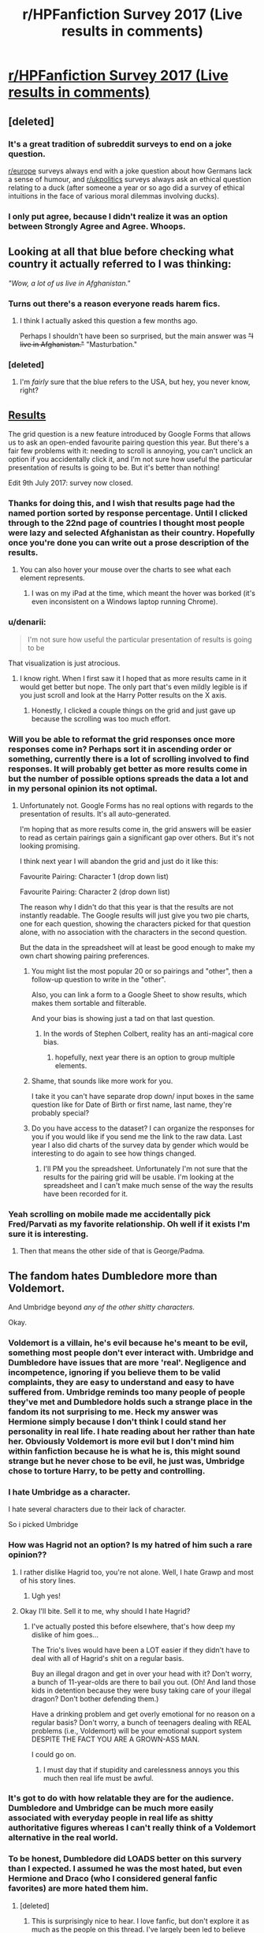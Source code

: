 #+TITLE: r/HPFanfiction Survey 2017 (Live results in comments)

* [[https://docs.google.com/forms/d/e/1FAIpQLSdNWTOcubzPLMYcc_CdhAH0uwBMSloTgTdjTQZxINdHovbnRQ/viewform?usp=sf_link][r/HPFanfiction Survey 2017 (Live results in comments)]]
:PROPERTIES:
:Author: Taure
:Score: 61
:DateUnix: 1499248014.0
:DateShort: 2017-Jul-05
:FlairText: Meta
:END:

** [deleted]
:PROPERTIES:
:Score: 35
:DateUnix: 1499256900.0
:DateShort: 2017-Jul-05
:END:

*** It's a great tradition of subreddit surveys to end on a joke question.

[[/r/europe][r/europe]] surveys always end with a joke question about how Germans lack a sense of humour, and [[/r/ukpolitics][r/ukpolitics]] surveys always ask an ethical question relating to a duck (after someone a year or so ago did a survey of ethical intuitions in the face of various moral dilemmas involving ducks).
:PROPERTIES:
:Author: Taure
:Score: 23
:DateUnix: 1499257103.0
:DateShort: 2017-Jul-05
:END:


*** I only put agree, because I didn't realize it was an option between Strongly Agree and Agree. Whoops.
:PROPERTIES:
:Author: yarglethatblargle
:Score: 8
:DateUnix: 1499293997.0
:DateShort: 2017-Jul-06
:END:


** Looking at all that blue before checking what country it actually referred to I was thinking:

/"Wow, a lot of us live in Afghanistan."/
:PROPERTIES:
:Author: Judge_Knox
:Score: 33
:DateUnix: 1499260344.0
:DateShort: 2017-Jul-05
:END:

*** Turns out there's a reason everyone reads harem fics.
:PROPERTIES:
:Author: Taure
:Score: 50
:DateUnix: 1499260545.0
:DateShort: 2017-Jul-05
:END:

**** I think I actually asked this question a few months ago.

Perhaps I shouldn't have been so surprised, but the main answer was +"I live in Afghanistan."+ "Masturbation."
:PROPERTIES:
:Author: FerusGrim
:Score: 4
:DateUnix: 1499280829.0
:DateShort: 2017-Jul-05
:END:


*** [deleted]
:PROPERTIES:
:Score: 1
:DateUnix: 1499422771.0
:DateShort: 2017-Jul-07
:END:

**** I'm /fairly/ sure that the blue refers to the USA, but hey, you never know, right?
:PROPERTIES:
:Author: Judge_Knox
:Score: 1
:DateUnix: 1499423455.0
:DateShort: 2017-Jul-07
:END:


** [[https://docs.google.com/forms/d/e/1FAIpQLSdNWTOcubzPLMYcc_CdhAH0uwBMSloTgTdjTQZxINdHovbnRQ/viewanalytics][Results]]

The grid question is a new feature introduced by Google Forms that allows us to ask an open-ended favourite pairing question this year. But there's a fair few problems with it: needing to scroll is annoying, you can't unclick an option if you accidentally click it, and I'm not sure how useful the particular presentation of results is going to be. But it's better than nothing!

Edit 9th July 2017: survey now closed.
:PROPERTIES:
:Author: Taure
:Score: 31
:DateUnix: 1499248453.0
:DateShort: 2017-Jul-05
:END:

*** Thanks for doing this, and I wish that results page had the named portion sorted by response percentage. Until I clicked through to the 22nd page of countries I thought most people were lazy and selected Afghanistan as their country. Hopefully once you're done you can write out a prose description of the results.
:PROPERTIES:
:Score: 11
:DateUnix: 1499256142.0
:DateShort: 2017-Jul-05
:END:

**** You can also hover your mouse over the charts to see what each element represents.
:PROPERTIES:
:Author: Taure
:Score: 2
:DateUnix: 1499256530.0
:DateShort: 2017-Jul-05
:END:

***** I was on my iPad at the time, which meant the hover was borked (it's even inconsistent on a Windows laptop running Chrome).
:PROPERTIES:
:Score: 1
:DateUnix: 1499441265.0
:DateShort: 2017-Jul-07
:END:


*** u/denarii:
#+begin_quote
  I'm not sure how useful the particular presentation of results is going to be
#+end_quote

That visualization is just atrocious.
:PROPERTIES:
:Author: denarii
:Score: 6
:DateUnix: 1499278799.0
:DateShort: 2017-Jul-05
:END:

**** I know right. When I first saw it I hoped that as more results came in it would get better but nope. The only part that's even mildly legible is if you just scroll and look at the Harry Potter results on the X axis.
:PROPERTIES:
:Author: Taure
:Score: 5
:DateUnix: 1499280000.0
:DateShort: 2017-Jul-05
:END:

***** Honestly, I clicked a couple things on the grid and just gave up because the scrolling was too much effort.
:PROPERTIES:
:Author: myrninerest
:Score: 1
:DateUnix: 1499355422.0
:DateShort: 2017-Jul-06
:END:


*** Will you be able to reformat the grid responses once more responses come in? Perhaps sort it in ascending order or something, currently there is a lot of scrolling involved to find responses. It will probably get better as more results come in but the number of possible options spreads the data a lot and in my personal opinion its not optimal.
:PROPERTIES:
:Author: herO_wraith
:Score: 2
:DateUnix: 1499250581.0
:DateShort: 2017-Jul-05
:END:

**** Unfortunately not. Google Forms has no real options with regards to the presentation of results. It's all auto-generated.

I'm hoping that as more results come in, the grid answers will be easier to read as certain pairings gain a significant gap over others. But it's not looking promising.

I think next year I will abandon the grid and just do it like this:

Favourite Pairing: Character 1 (drop down list)

Favourite Pairing: Character 2 (drop down list)

The reason why I didn't do that this year is that the results are not instantly readable. The Google results will just give you two pie charts, one for each question, showing the characters picked for that question alone, with no association with the characters in the second question.

But the data in the spreadsheet will at least be good enough to make my own chart showing pairing preferences.
:PROPERTIES:
:Author: Taure
:Score: 3
:DateUnix: 1499251106.0
:DateShort: 2017-Jul-05
:END:

***** You might list the most popular 20 or so pairings and "other", then a follow-up question to write in the "other".

Also, you can link a form to a Google Sheet to show results, which makes them sortable and filterable.

And your bias is showing just a tad on that last question.
:PROPERTIES:
:Author: t1mepiece
:Score: 3
:DateUnix: 1499254562.0
:DateShort: 2017-Jul-05
:END:

****** In the words of Stephen Colbert, reality has an anti-magical core bias.
:PROPERTIES:
:Author: Taure
:Score: 8
:DateUnix: 1499254973.0
:DateShort: 2017-Jul-05
:END:

******* hopefully, next year there is an option to group multiple elements.
:PROPERTIES:
:Author: Tobata
:Score: 1
:DateUnix: 1499357792.0
:DateShort: 2017-Jul-06
:END:


***** Shame, that sounds like more work for you.

I take it you can't have separate drop down/ input boxes in the same question like for Date of Birth or first name, last name, they're probably special?
:PROPERTIES:
:Author: herO_wraith
:Score: 1
:DateUnix: 1499251456.0
:DateShort: 2017-Jul-05
:END:


***** Do you have access to the dataset? I can organize the responses for you if you would like if you send me the link to the raw data. Last year I also did charts of the survey data by gender which would be interesting to do again to see how things changed.
:PROPERTIES:
:Author: dehue
:Score: 1
:DateUnix: 1499278407.0
:DateShort: 2017-Jul-05
:END:

****** I'll PM you the spreadsheet. Unfortunately I'm not sure that the results for the pairing grid will be usable. I'm looking at the spreadsheet and I can't make much sense of the way the results have been recorded for it.
:PROPERTIES:
:Author: Taure
:Score: 1
:DateUnix: 1499280199.0
:DateShort: 2017-Jul-05
:END:


*** Yeah scrolling on mobile made me accidentally pick Fred/Parvati as my favorite relationship. Oh well if it exists I'm sure it is interesting.
:PROPERTIES:
:Author: corisilvermoon
:Score: 2
:DateUnix: 1499289171.0
:DateShort: 2017-Jul-06
:END:

**** Then that means the other side of that is George/Padma.
:PROPERTIES:
:Author: Owl_Egg
:Score: 3
:DateUnix: 1499488429.0
:DateShort: 2017-Jul-08
:END:


** The fandom hates Dumbledore more than Voldemort.

And Umbridge beyond /any of the other shitty characters./

Okay.
:PROPERTIES:
:Author: Skeletickles
:Score: 19
:DateUnix: 1499263288.0
:DateShort: 2017-Jul-05
:END:

*** Voldemort is a villain, he's evil because he's meant to be evil, something most people don't ever interact with. Umbridge and Dumbledore have issues that are more 'real'. Negligence and incompetence, ignoring if you believe them to be valid complaints, they are easy to understand and easy to have suffered from. Umbridge reminds too many people of people they've met and Dumbledore holds such a strange place in the fandom its not surprising to me. Heck my answer was Hermione simply because I don't think I could stand her personality in real life. I hate reading about her rather than hate her. Obviously Voldemort is more evil but I don't mind him within fanfiction because he is what he is, this might sound strange but he never chose to be evil, he just was, Umbridge chose to torture Harry, to be petty and controlling.
:PROPERTIES:
:Author: herO_wraith
:Score: 30
:DateUnix: 1499266476.0
:DateShort: 2017-Jul-05
:END:


*** I hate Umbridge as a character.

I hate several characters due to their lack of character.

So i picked Umbridge
:PROPERTIES:
:Author: JoseElEntrenador
:Score: 6
:DateUnix: 1499281883.0
:DateShort: 2017-Jul-05
:END:


*** How was Hagrid not an option? Is my hatred of him such a rare opinion??
:PROPERTIES:
:Author: challengereality
:Score: 7
:DateUnix: 1499323658.0
:DateShort: 2017-Jul-06
:END:

**** I rather dislike Hagrid too, you're not alone. Well, I hate Grawp and most of his story lines.
:PROPERTIES:
:Author: myrninerest
:Score: 4
:DateUnix: 1499355508.0
:DateShort: 2017-Jul-06
:END:

***** Ugh yes!
:PROPERTIES:
:Author: challengereality
:Score: 3
:DateUnix: 1499371657.0
:DateShort: 2017-Jul-07
:END:


**** Okay I'll bite. Sell it to me, why should I hate Hagrid?
:PROPERTIES:
:Author: herO_wraith
:Score: 1
:DateUnix: 1499330550.0
:DateShort: 2017-Jul-06
:END:

***** I've actually posted this before elsewhere, that's how deep my dislike of him goes...

The Trio's lives would have been a LOT easier if they didn't have to deal with all of Hagrid's shit on a regular basis.

Buy an illegal dragon and get in over your head with it? Don't worry, a bunch of 11-year-olds are there to bail you out. (Oh! And land those kids in detention because they were busy taking care of your illegal dragon? Don't bother defending them.)

Have a drinking problem and get overly emotional for no reason on a regular basis? Don't worry, a bunch of teenagers dealing with REAL problems (i.e., Voldemort) will be your emotional support system DESPITE THE FACT YOU ARE A GROWN-ASS MAN.

I could go on.
:PROPERTIES:
:Author: challengereality
:Score: 5
:DateUnix: 1499371421.0
:DateShort: 2017-Jul-07
:END:

****** I must day that if stupidity and carelessness annoys you this much then real life must be awful.
:PROPERTIES:
:Author: herO_wraith
:Score: 5
:DateUnix: 1499371528.0
:DateShort: 2017-Jul-07
:END:


*** It's got to do with how relatable they are for the audience. Dumbledore and Umbridge can be much more easily associated with everyday people in real life as shitty authoritative figures whereas I can't really think of a Voldemort alternative in the real world.
:PROPERTIES:
:Author: EternalFaII
:Score: 6
:DateUnix: 1499276269.0
:DateShort: 2017-Jul-05
:END:


*** To be honest, Dumbledore did LOADS better on this survery than I expected. I assumed he was the most hated, but even Hermione and Draco (who I considered general fanfic favorites) are more hated them him.
:PROPERTIES:
:Author: bisonburgers
:Score: 3
:DateUnix: 1499284196.0
:DateShort: 2017-Jul-06
:END:

**** [deleted]
:PROPERTIES:
:Score: 1
:DateUnix: 1499287234.0
:DateShort: 2017-Jul-06
:END:

***** This is surprisingly nice to hear. I love fanfic, but don't explore it as much as the people on this thread. I've largely been led to believe that people tend to hate him because their opinions are skewed by bashing fanfiction - have I been wrong this whole time?
:PROPERTIES:
:Author: bisonburgers
:Score: 1
:DateUnix: 1499289030.0
:DateShort: 2017-Jul-06
:END:


*** Voldemort isn't really a very interesting character. I put him as my most hated simply because I prefer to read stories that don't feature him -- post-DH, or AU where he's defeated earlier. He's just too over-the-top, he's almost cartoonish. Not like a real character at all.
:PROPERTIES:
:Author: t1mepiece
:Score: 2
:DateUnix: 1499292400.0
:DateShort: 2017-Jul-06
:END:


*** Considering how prevalent Dumbledore bashing is, what did you expect? I mean the sheer hate authors seem to show for some of the Weasleys and Dumbledore is just absurd, yet people eat that shit up.
:PROPERTIES:
:Author: Frystix
:Score: 2
:DateUnix: 1499264667.0
:DateShort: 2017-Jul-05
:END:

**** [deleted]
:PROPERTIES:
:Score: 1
:DateUnix: 1499266296.0
:DateShort: 2017-Jul-05
:END:

***** It seems totally crazy, but we get bashing like [[https://www.fanfiction.net/s/5483280/1/Harry-Potter-and-the-Champion-s-Champion][this]] for Ron, yet the worst for Voldemort typically is making him an illogical mess of a character who basically screams "*REEEEEEEEEEE, M'IMMORTALITY*"

Speaking of which, I now want Hogwarts School for /r9k/ and wizardry.
:PROPERTIES:
:Author: Frystix
:Score: 11
:DateUnix: 1499267776.0
:DateShort: 2017-Jul-05
:END:


***** Voldemort is a cobra. Dumbledore is like a kitten that has secret death ray eyes. They can both kill you, you just don't expect it of the kitten.
:PROPERTIES:
:Author: jaimystery
:Score: 1
:DateUnix: 1499299656.0
:DateShort: 2017-Jul-06
:END:


** To those two people that chose Daphne/fem!Harry and Fleur/fem!Harry as their favorite pairing: Does that actually exist (well-written) or is it just wishful thinking? (If so please provide link for research purposes)
:PROPERTIES:
:Author: Phezh
:Score: 16
:DateUnix: 1499262427.0
:DateShort: 2017-Jul-05
:END:

*** What about the person who chose James Potter/fem!Harry as their favourite pairing. That's gotta be a joke.... right?
:PROPERTIES:
:Author: EternalFaII
:Score: 9
:DateUnix: 1499276083.0
:DateShort: 2017-Jul-05
:END:

**** /shrug

Incest isn't exactly an unpopular fetish.
:PROPERTIES:
:Author: FerusGrim
:Score: 5
:DateUnix: 1499280863.0
:DateShort: 2017-Jul-05
:END:

***** I'd say it's about a 4.
:PROPERTIES:
:Author: Taure
:Score: 3
:DateUnix: 1499296693.0
:DateShort: 2017-Jul-06
:END:

****** What is this mysterious rating system?
:PROPERTIES:
:Author: FerusGrim
:Score: 5
:DateUnix: 1499297693.0
:DateShort: 2017-Jul-06
:END:


** You know what would be cool? If it asked those of us who read fanfic in other fandoms, what fandoms we read. I feel like it would be interesting to know the most popular other fandoms here. It might help readers find interesting fanfic, and it might help authors get an idea of what crossovers might be especially popular.
:PROPERTIES:
:Author: fastfinge
:Score: 13
:DateUnix: 1499262788.0
:DateShort: 2017-Jul-05
:END:

*** I read Pride and Prejudice and generally Jane Austen fandom a lot. Obviously ff.net has rarely quality JAFF fictions. I follow ff.net only for HP fandom. JAFF is way more organized and so many quality there! In fact, my introduction with fanfiction happened with JAFF. And I bbelieve JAFF has one of the strongest communities among all fanfictions.
:PROPERTIES:
:Author: RandomNameTakenToo
:Score: 3
:DateUnix: 1499285423.0
:DateShort: 2017-Jul-06
:END:

**** That's one of the other reasons I wish the survey asked us about other fandoms. A lot of people assume that if it isn't on fanfiction.net, or AO3, it doesn't exist. Harry Potter seems to be the only fandom where most fics wind up on fanfiction.net. Almost every other fandom I can think of has a much better, much more quality, specialty site. But none of the Harry Potter specialty sites took off; I wonder why?
:PROPERTIES:
:Author: fastfinge
:Score: 2
:DateUnix: 1499290316.0
:DateShort: 2017-Jul-06
:END:

***** It's more that they died out. There was a lot of them back in the day, but most of them have since gone defunct, like The Quidditch Pitch, Portkey, Hawthorne and Vine, Hexfiles, Ashwinder, Restricted Section. Probably more I don't know of. A few are still going ([[http://www.siye.co.uk/][SIYE]], [[http://walkingtheplank.org/][Walking the Plank]], [[http://potionsandsnitches.org/][Potions and Snitches]]; [[http://www.fictionalley.org/authors/][Fictionalley]] is still up, although I don't know how active it is these days, and [[http://www.sugarquill.net/index.php][The Sugar Quill]] is still there but no longer accepts works). There also used to be a large presence on Livejournal before Shit Happened and people migrated.
:PROPERTIES:
:Author: SilverCookieDust
:Score: 5
:DateUnix: 1499291506.0
:DateShort: 2017-Jul-06
:END:

****** I've heard of a few of those. But it seems like even the authors who wrote there felt pressure to also upload to fanfiction.net. Other communities, like Buffy or Doctor Who, seem content to just stay within their own fansites. Sure, you get some fics on fanfiction.net from those communities, but none of the high quality or well known stuff. Harry Potter, on the other hand, seems to almost all be on fanfiction.net, even when it's also elsewhere.
:PROPERTIES:
:Author: fastfinge
:Score: 1
:DateUnix: 1499298580.0
:DateShort: 2017-Jul-06
:END:


**** Yea! Another pride and prejudice fan. Any recommendations???
:PROPERTIES:
:Author: MagicMistoffelees
:Score: 1
:DateUnix: 1499319426.0
:DateShort: 2017-Jul-06
:END:

***** Lots in both criteria - regency and modern. Here's few of my favorites(only free versions):

[[https://www.dwiggie.com/derby/jeanm1.htm][Tapestry of Lives]]

[[https://www.dwiggie.com/derby/amyrob.htm][Speak Not Against the Sun]]

[[https://www.dwiggie.com/derby/old_2009/linnea3.htm][A Mother's Favorite Wish]]

[[https://www.dwiggie.com/derby/old_2008/lauras1.htm][A Noteworthy Courtship]]

[[https://www.dwiggie.com/derby/old_2006/susanb1.htm][Disguise of Every Sort]]

[[http://ayden.mrsdarcy.com/index.html][The Great Game]]

[[http://sophie.mrsdarcy.com/][Clouds Will Intervene]]

[[https://m.fanfiction.net/s/10366391/1/To-Save-and-Protect][To Save and Protect]]

[[https://www.fanfiction.net/s/12224675/1/The-Time-Traveller-s-Portion][The Time-Traveller's Portion]]

[[http://meryton.com/aha/index.php?showtopic=8150][Imperative]] - registration needed to access the forum.

[[http://meryton.com/aha/index.php?showtopic=10278][Being Mrs Darcy]]

[[http://meryton.com/aha/index.php?showtopic=5199][The Course of True Love]]

[[http://meryton.com/aha/index.php?showtopic=2378][My B.F.F. (a/k/a 'A Beautiful Friendship')]]

[[http://meryton.com/aha/index.php?showtopic=15988][A Clever Woman]] - Unfinished, WIP

[[http://meryton.com/aha/index.php?showtopic=12332][A Willful Misunderstanding]]

[[http://meryton.com/aha/index.php?showtopic=15232][The Road Back]]

[[http://meryton.com/aha/index.php?showtopic=1100][An Engaging Friendship]]

[[https://sites.google.com/site/fishwilliamworks/letters-from-derbyshire][Letters from Derbyshire]]

[[http://web.archive.org/web/20160318185004/http://dwiggie.com/derby/bethw3.htm][A Conversation Behind the Tapestries]]

[[https://www.dwiggie.com/derby/bethw6.htm][Fitzwilliam Darcy Elopes]]

[[https://www.fanfiction.net/s/9317501/1/William][William]]
:PROPERTIES:
:Author: RandomNameTakenToo
:Score: 3
:DateUnix: 1499336093.0
:DateShort: 2017-Jul-06
:END:


*** I would have liked that too. Personally, I'm all over the place, a lot of Worm, Naruto, and a spattering of Videogames and Anime stuff when I can't find anything else to read. And when I'm entertaining Bible fanfiction, best pairing is Hitler/Jesus.
:PROPERTIES:
:Author: Frystix
:Score: 6
:DateUnix: 1499264523.0
:DateShort: 2017-Jul-05
:END:

**** Hah. We have almost nothing in common. I hated worm with a passion! Depressing and with slight overtones of racism, though I could have forgiven that if I was otherwise enjoying it. I mean, I liked the main character fine, but it just felt like it was turning into one of those "all bad things happen all the time forever" type stories. And I do not want! Then again, I read absolutely insane amounts of My Little Pony fanfiction; apparently I just want to escape to happy sunshine land. I read Godmode overpowered Harry/Hermione fics for similar reasons.

I don't really do anime at all, because I can't read subtitles, and all dubs are terrible.

I read a couple Portal fanfics that weren't awful; but it can be hard to find an author who can channel that type of humour. Oh, and all of the classic Dwarf Fortress let's plays. But that's all the video game stuff I ever bothered with.

As for what I do read: a lot of Sherlock, right now, because I just started the show. Not sure if it'll continue to be a regular thing or not, though. My regulars are Harry Potter, Dr Who, Buffy, MLP, and Discworld.

Oh, and my one true badfic pairing is Goku/Anne Frank! Because how could it not be? Also, I'm horrified by the fact that lots of people apparently write Anne Frank fanfiction. Though I've never had the courage to try and read any of it.

How do you feel about those "Harry Potter discovers his life is a computer game" type fics? There's a lot of potential there, but I don't think anyone has yet done it justice. Though Harry Potter and the Natural 20 gets close.
:PROPERTIES:
:Author: fastfinge
:Score: 2
:DateUnix: 1499265514.0
:DateShort: 2017-Jul-05
:END:

***** Yeah, Worm is too grimdark for a lot of people, even the fanfiction strays away from the original tones of Worm and is usually happier. The real thing that makes me like the fanfiction is it's mostly gen, too much romance turns out badly and turns me off to stories so I've grown to prefer very little romance.

I'm not surprised Portal fanfiction turns out bad, it has too few characters to go anywhere and the characters are very distinct so it's easier to tell when the characterization is off. For video game stuff I usually go with stuff like Mass Effect or TES, in both consequences of player actions are clear and there are generally obvious opportunities for divergence which makes for more interesting fanfiction. Portal doesn't really have a clear point to start fanfiction from which further hurts it.

Gamer!Whoever stuff, I've only ever gotten attached to two stories, sadly they have a terrible tendency to die before the plot starts. There's great potential for all kinds of things, mostly OP characters, but I always feel cockblocked as they always die before the MC gets OP enough to flaunt it. It'd be nice if I found a complete one, I've never seen one before.

Also, I've never heard of Goku/Anne Frank, but I can already see the potential if Goku was at DB levels, you could probably do some elaborate resistance plot where most of the antagonists from DB were Nazis, replace the Red Ribbon Army with the Nazis, have either Pilaf of Piccolo as Hitler. But I'm not sure how to fit Anne Frank in properly.
:PROPERTIES:
:Author: Frystix
:Score: 6
:DateUnix: 1499267473.0
:DateShort: 2017-Jul-05
:END:

****** u/fastfinge:
#+begin_quote
  Also, I've never heard of Goku/Anne Frank, but I can already see the potential
#+end_quote

I'm sorry to disappoint you, then. Because it's a rather famous awful fic. [[http://www.angelfire.com/geek/papirini/kousagi/badfic/notsailormoon/gofer/time1.txt][part 1]] and [[http://www.angelfire.com/geek/papirini/kousagi/badfic/notsailormoon/gofer/time2.txt][part 2]]. Enjoy? I guess? You really can't, though.

#+begin_quote
  I'm not sure how to fit Anne Frank in properly.
#+end_quote

IMHO, you can't fit Anne Frank into any fic, anywhere, ever. Then again, I kind of hate all fanfic involving real people, because it feels so creepy to me.

#+begin_quote
  Portal fanfiction turns out bad
#+end_quote

It works really well in crossovers, though. IE GLADOS somehow kidnaps your favourite characters from some other fandom in order to test them. Can make for some fun throw-away stories, anyway.

#+begin_quote
  they always die before the MC gets OP enough to flaunt it.
#+end_quote

I suspect it's because the authors get carried away inventing complicated character sheets, game rules, skill lists, etc. If I was going to write something like that, I'd probably just go with "rule of cool" and "rule of funny" and leave it at that. Otherwise the score sheets just get too long and confusing, and the author gives up.
:PROPERTIES:
:Author: fastfinge
:Score: 1
:DateUnix: 1499279192.0
:DateShort: 2017-Jul-05
:END:

******* I've only ever read one Portal fanfic. Can't remember how I came across it or what made me give it a try in the first place, but I really enjoyed it. linkffn(7434133)
:PROPERTIES:
:Author: SilverCookieDust
:Score: 2
:DateUnix: 1499279709.0
:DateShort: 2017-Jul-05
:END:

******** [[http://www.fanfiction.net/s/7434133/1/][*/Blue Sky/*]] by [[https://www.fanfiction.net/u/225575/wafflestories][/wafflestories/]]

#+begin_quote
  Meteors, signals, apologies, and that tricky little thing called humanity- four years after the events of Portal II, Wheatley's been handed a second chance, but it's not going to be plain sailing...
#+end_quote

^{/Site/: [[http://www.fanfiction.net/][fanfiction.net]] *|* /Category/: Portal *|* /Rated/: Fiction T *|* /Chapters/: 15 *|* /Words/: 169,766 *|* /Reviews/: 988 *|* /Favs/: 2,583 *|* /Follows/: 746 *|* /Updated/: 4/1/2012 *|* /Published/: 10/3/2011 *|* /Status/: Complete *|* /id/: 7434133 *|* /Language/: English *|* /Characters/: Wheatley, Chell *|* /Download/: [[http://www.ff2ebook.com/old/ffn-bot/index.php?id=7434133&source=ff&filetype=epub][EPUB]] or [[http://www.ff2ebook.com/old/ffn-bot/index.php?id=7434133&source=ff&filetype=mobi][MOBI]]}

--------------

*FanfictionBot*^{1.4.0} *|* [[[https://github.com/tusing/reddit-ffn-bot/wiki/Usage][Usage]]] | [[[https://github.com/tusing/reddit-ffn-bot/wiki/Changelog][Changelog]]] | [[[https://github.com/tusing/reddit-ffn-bot/issues/][Issues]]] | [[[https://github.com/tusing/reddit-ffn-bot/][GitHub]]] | [[[https://www.reddit.com/message/compose?to=tusing][Contact]]]

^{/New in this version: Slim recommendations using/ ffnbot!slim! /Thread recommendations using/ linksub(thread_id)!}
:PROPERTIES:
:Author: FanfictionBot
:Score: 1
:DateUnix: 1499279731.0
:DateShort: 2017-Jul-05
:END:


*** Personally I enjoy the occasional Loki pairing (Marvel MCU), usually with Darcy. A few Sherlock and HP crossover fics too.
:PROPERTIES:
:Author: Haelx
:Score: 2
:DateUnix: 1499362702.0
:DateShort: 2017-Jul-06
:END:

**** If you haven't yet read [[https://www.fanfiction.net/s/7578572/1/A-Study-in-Magic][A Study In Magic]], you should consider it. It was my first Sherlock fic, and as a Harry Potter crossover, made for a pretty good place to start.
:PROPERTIES:
:Author: fastfinge
:Score: 2
:DateUnix: 1499371529.0
:DateShort: 2017-Jul-07
:END:

***** I'll check it out ! What pairing is it/is there a pairing ?
:PROPERTIES:
:Author: Haelx
:Score: 2
:DateUnix: 1499373261.0
:DateShort: 2017-Jul-07
:END:

****** Sherlock+fem Watson. Sort of. But it made Watson female for Harry Potter related plot reasons, rather than for the pairing. The story mostly focuses on Harry's adventures, and contains absolutely no romance.
:PROPERTIES:
:Author: fastfinge
:Score: 2
:DateUnix: 1499373373.0
:DateShort: 2017-Jul-07
:END:

******* Thanks ! I don't usually read Harry-centirc stories (I'm more of a Hermione person) so I asked because I have no interest in reading a Harry romance story. But this seems good with your exlplainations ! Thanks !
:PROPERTIES:
:Author: Haelx
:Score: 2
:DateUnix: 1499373925.0
:DateShort: 2017-Jul-07
:END:

******** It does have hints of Hermione+Ron. But they're both children, and never even date or hold hands or anything. I suspect the as yet unfinished sequel will go there, but it's far in the future.
:PROPERTIES:
:Author: fastfinge
:Score: 1
:DateUnix: 1499374192.0
:DateShort: 2017-Jul-07
:END:

********* Ok thanks ! I'm okay with canon pairings as long as they aren't too descriptive (holding hands as secondary characters is okay, but I don't want to read about how Hermione can lose herself in Ron's beautiful eyes - or more intimate parts of his anatomy lol). Thanks !
:PROPERTIES:
:Author: Haelx
:Score: 2
:DateUnix: 1499374521.0
:DateShort: 2017-Jul-07
:END:


** The pairing table was a disaster.

A few things greatly surprised me.

1. People don't hate Death Eaters and incompetent politicians like Fudge, Bellatrix, and Voldemort very much.

2. While [[/r/HPfanfiction]] is rather liberal and 58% of responses said they were feminists, they sure don't act like the more vocal ones do. Nice to know politics will never matter here!

3. We seem to be fairly divided on the merits of canon characterisations of magic and the world. I was expecting that we'd lean a bit more towards not valuing them, instead of being equally divided.

4. I was rather surprised Fantastic Beasts isn't considered canon by much of this sub.

Not surprised we hate Dumbledore more than Voldemort. Voldemort was up front about his motives in canon, Dumbledore wasn't. Not to mention Dumbledore bashing has been around for over a decade by now. You can't really bash Voldemort considering he's the villain, he's already evil. Dumbledore, however, is more real to us. Hence why we bash him.

Lastly, I'm surprised so many people still read Harry/Ginny and Harry/Hermione. Haven't read either in a long time.
:PROPERTIES:
:Score: 19
:DateUnix: 1499267769.0
:DateShort: 2017-Jul-05
:END:

*** I'm surprised people still have the clear preference of the two pairings. I never really cared either way, but the few people I know who used to be oart of that argument have stopped caring by now too.
:PROPERTIES:
:Score: 5
:DateUnix: 1499277407.0
:DateShort: 2017-Jul-05
:END:

**** Indeed. Both of those pairings are fairly over-done and over-cliched, even more so than Harry/Daphne stories.

I also think the pairings table (as I stated earlier) is a disaster. It limited your choices quite severely, not only because of the choices available, but its format as well. Instead of a table, I think a "favorite pairing" question should have been removed from the survey entirely, or done in a fashion similar to last year's survey, or broached in a discussion thread.
:PROPERTIES:
:Score: 1
:DateUnix: 1499277711.0
:DateShort: 2017-Jul-05
:END:

***** I think there should have been a "no preference" option. I don't really have a favourite myself, I have ones that I hate and avoid but no actual favourite. I know some other people who don't particularly have a favourite either.
:PROPERTIES:
:Score: 5
:DateUnix: 1499280491.0
:DateShort: 2017-Jul-05
:END:

****** Good point. I have a group of pairings that I like, so it'd definitely help people like me as well.
:PROPERTIES:
:Score: 1
:DateUnix: 1499280731.0
:DateShort: 2017-Jul-05
:END:


*** [deleted]
:PROPERTIES:
:Score: 13
:DateUnix: 1499267878.0
:DateShort: 2017-Jul-05
:END:

**** To be honest, I was pleasantly surprised that so many people admitted to being a feminist.

As a feminist myself, it's encouraging to know that there are still people who separate the crazy feminazis on Tumblr from true gender equality.

In public, non-anonymously, I'll usually make a compromise and state that I'm a Egalitarian.

1. Because it's the same thing, in essence, just without the recent stain that's been pushed on it.
2. It's name is clearer.
3. It's much less controversial, while still making my position clear.
:PROPERTIES:
:Author: FerusGrim
:Score: 10
:DateUnix: 1499280410.0
:DateShort: 2017-Jul-05
:END:

***** Out of curiosity, why would you stick to the feminist label which, based on political and activist activity, is more or less like the person above said, a "fuck men" mentality.

Why not just call yourself an egalitarian, a movement that actually ONLY represents people who strive for equality and not the very vocal and very active politically "pro-womyn, men suck and patriarchy is the cause for literally all of our woes" feminism?

Why not just say "feminism has taken a wrong turn and I no longer choose to identify with that group"?
:PROPERTIES:
:Score: 0
:DateUnix: 1499300369.0
:DateShort: 2017-Jul-06
:END:

****** The name "feminism" implies that the current lack of equality between genders in our society is detrimental to women. We need to strive for women to be equal to men and not the other way around (there are only a few "advantages" women have over men). That way the name feminism shows for whom the "fight" is primarily for.
:PROPERTIES:
:Author: Nemrodd
:Score: 5
:DateUnix: 1499331680.0
:DateShort: 2017-Jul-06
:END:


****** That's why I compromise and call myself egalitarian.

But I still recognize the core feminist interpretation and consider myself aligned with those goals. I don't "identify" myself as a feminist. I just am because I am, by definition. That's not something that changes based on perception.
:PROPERTIES:
:Author: FerusGrim
:Score: 4
:DateUnix: 1499301619.0
:DateShort: 2017-Jul-06
:END:


**** Feminism has been turned into SJW "fuck men" bullshit over the past year or two. The most vocal feminists aren't looking for gender equality and equal share of the burden anymore. It's frightening how much traction that narrative has gained among the middle and working class as well.

It's disappointing how feminists who want gender equality and equal share of the burden are being drowned out these days by the louder and more numerous voices of their radical peers.
:PROPERTIES:
:Score: 15
:DateUnix: 1499268470.0
:DateShort: 2017-Jul-05
:END:

***** I think you should try to look at things from the perspective of feminists who are pissed at men.

Think about it this way. You're a woman working towards a good degree. You're just as smart as your male peers, involved in extracurriculars, have a great summer internship lined up, etc. Yet your world is filled with subtle and not so subtle misogyny. Your male peers get more respect and recognition from male bosses despite your own accomplishments. When you're ambitious you're labeled a schemey bitch. Sexual harassment and assault are constant problems on and off campus - everyone I know has at least one friend who has been raped or assaulted in some way. Politicians say that women shouldn't have certain rights, are whores for going out, should be mothers instead of have a career, etc. You and other women are constantly treated badly, usually by men.

So why wouldn't your immediate visceral reaction be negative as hell towards men?

Despite this, every feminist woman I know is super supportive of men's issues as well. Ending toxic masculinity, de-stigmatizing the rape of men, etc. Anger towards men and misogyny doesn't preclude compassion towards them too - me and my friends wouldn't have girlfriends otherwise!

So while I get it's easy to say "feminists suck, all they care about is being angry and hating men", understanding where a lot of women are coming from in terms of how they're treated makes it hard to judge them for being angry.
:PROPERTIES:
:Score: 10
:DateUnix: 1499302491.0
:DateShort: 2017-Jul-06
:END:


***** Where are you from? I haven't really met any anti men feminists, except one(out of 50 plus), and I used to intern in a feminist NGO. She was definitely not middle or working class either. I only really see this narrative online. Not one of the people I know irl would even know what SJW stands for, or use the term to describe themselves.

Imo the real life problems I have seen with feminists are TERFS(met about 5), and those who are support prohibitive and dangerous anti sex work legislation (easily half of them). 'fuck men' is not a sentiment that I have seen.
:PROPERTIES:
:Author: Murky_Red
:Score: 3
:DateUnix: 1499415739.0
:DateShort: 2017-Jul-07
:END:


***** I wish the author had noted Egalitarian afterwards rather that solely feminism as that would be a better indicator
:PROPERTIES:
:Author: KidCoheed
:Score: 2
:DateUnix: 1499270871.0
:DateShort: 2017-Jul-05
:END:

****** Definitely. I dearly hope OP just didn't know any better or doesn't care about the latest feminist movement.
:PROPERTIES:
:Score: -1
:DateUnix: 1499271441.0
:DateShort: 2017-Jul-05
:END:


** [deleted]
:PROPERTIES:
:Score: 18
:DateUnix: 1499297037.0
:DateShort: 2017-Jul-06
:END:

*** Is that a challenge? Because I will do it...
:PROPERTIES:
:Author: MoonfireArt
:Score: 16
:DateUnix: 1499312193.0
:DateShort: 2017-Jul-06
:END:

**** Well, it has been 5 hours, what do you have so far?
:PROPERTIES:
:Author: ThellraAK
:Score: 8
:DateUnix: 1499330963.0
:DateShort: 2017-Jul-06
:END:


*** Not gonna lie, I would read it.
:PROPERTIES:
:Author: EternalFaII
:Score: 8
:DateUnix: 1499353919.0
:DateShort: 2017-Jul-06
:END:


*** Works as a crackfic.
:PROPERTIES:
:Author: Starfox5
:Score: 6
:DateUnix: 1499324832.0
:DateShort: 2017-Jul-06
:END:


*** Plot summary:

The giant squid is an Witch cursed to remain in cephalopodic form during the events of the last TWT (hence her entry in the revamped TWT as a 5th champion, as the last TWT was never resolved--see the cocktrice incident--and the magical obligations on prior entrants remain binding).

The squid was a skilled legilimens prior to her transformation. This skill is retained in her current form and through it, she and Harry form a bond. She learns of his life, his suffering, and the intoxicating depth of his will and love for his friends. He learns of her own life, her joys and pain, her dreams of release and return to humanity.

Kindred souls, they are now joined in a most profound way.

Seconds pass, though it seems far longer for the two.

Time is elastic in the HP verse. When, to their horror, they realize that she's dying, that the magic holding her to life in this time is raveling, they seek help. Desperate, Harry begs Dumbledore for aid. Moments pass and an emergency Portkey lands squid and human in the time room of the DoM, where they are sent by an experimental device careening backward in time to the late 18th century when the last TWT was held.

And then Harry embarks on perhaps his greatest quest to free his love from her curse...
:PROPERTIES:
:Author: __Pers
:Score: 2
:DateUnix: 1499630324.0
:DateShort: 2017-Jul-10
:END:


*** Pretty sure there are a few rather (in)famous giant squid smuts out there.
:PROPERTIES:
:Score: 1
:DateUnix: 1499366276.0
:DateShort: 2017-Jul-06
:END:


** The Tech vs Magic question should have a third option "Write an essay about whether Technology or Magic would win and why everyone else is wrong."
:PROPERTIES:
:Author: denarii
:Score: 10
:DateUnix: 1499278064.0
:DateShort: 2017-Jul-05
:END:

*** Haha one day I should just to a "Most Useless HP Survey Ever" where every question is open-ended with a minimum word-count of 500.
:PROPERTIES:
:Author: Taure
:Score: 10
:DateUnix: 1499280285.0
:DateShort: 2017-Jul-05
:END:

**** The sad thing is, I'd probably take it.
:PROPERTIES:
:Author: yarglethatblargle
:Score: 10
:DateUnix: 1499294176.0
:DateShort: 2017-Jul-06
:END:


*** To be honest, I answered Technology. However, there are /really/ good arguments that go either way.

My main reason for saying Technology is how quickly it advances while it seems as though the Wizarding World stays fairly stagnant. I feel as though, eventually, Technology would win simply by virtue of surpassing what magic is capable of in the first place.
:PROPERTIES:
:Author: FerusGrim
:Score: 8
:DateUnix: 1499280693.0
:DateShort: 2017-Jul-05
:END:

**** Remember that all examples we have are from 1990.

The internet was invented in 1989. My school got its first computers in 2001 or 2002.

Every technology until the internet (except television) had an wizarding equivalent that was superior. (Phone - Floo, Driving - Apparating, Public Transport - Knight Bus, ...)

I think the main thing though is if Muggles would find a way to stop apparation. If you can apparate around and take out the energy grid, Muggle Military will be busy otherwise, and it would destroy a country.

Couple this with some well-placed Imperius-Curses...

That shit is simply terrifying for any government.
:PROPERTIES:
:Author: fflai
:Score: 7
:DateUnix: 1499329885.0
:DateShort: 2017-Jul-06
:END:

***** I answered mine purely theoretically. I believe the top limit of magic is, well, infinite, while technology seems to have some rather set limitations that will only advance so far. As an application, currently, up to about the mid-1990s it would appear that a sufficiently annoyed non-magical population could destroy the magical world with barely a secondary thought.

Yet at the same time I believe that what magic could replicate from the non-magical world, if sufficiently motivated, could almost immediately outpace the forefront of non-magical technology. Think of the microprocessor for example. Yes, yes, computers and magic don't interact - but why? That's never really explained. Computers are, after all, counting machines at the very stripped down level. What if you created a giant counting machine that ran on magicaltunieum, and then shrunk it down in size? This places the possibilities for what magic can produce technology on the scale of the Earth while non-magicals think that a Pentium II is Deep Thought.
:PROPERTIES:
:Score: 3
:DateUnix: 1499454085.0
:DateShort: 2017-Jul-07
:END:

****** My problem with arguments that Magic would definitely win is that they pretty much always hinge on the person's headcanon rather than textual support. They generally think that magic has no limits or that they can assume there are no limits not stated in the text. We know from canon that it does have limits, even if the stated ones are kinda random, like not being able to conjure food.
:PROPERTIES:
:Author: denarii
:Score: 2
:DateUnix: 1499461504.0
:DateShort: 2017-Jul-08
:END:

******* Certainly. The problem is that there is very little to go on textually except for some random limits. When I say the top limit on magic appears to be infinite, I realize I am saying that in relation to what the non-magical world has to offer.

It has been shown that magic can make pocket universes (more or less). I bring up the concept of microprocessors in that vein. There are multiple ways to get around making that cake, I only brought the shrinking it down to size as an example. At the same time textual support is lent to the idea that these 'pocket universes' aren't taking place outside of the space-time continuum. What that means is that what happens inside these spaces isn't 'outside of the timestream,' it can interact going both ways. What this means, at a base, is that the potential for a counting machine massively larger than anything we, as humans, could currently create is indeed infinite.

What textual support is not leant to, however, is if these pocket universes must be kept stable or if they are allowed to be moved around at will. As in, does the pocket universe collapse when it's moved from a fix location? Does a magically expanded trunk lose it's expansion during transit? Do magical tents lose their inside expansion when not set up? Etc etc.
:PROPERTIES:
:Score: 3
:DateUnix: 1499462909.0
:DateShort: 2017-Jul-08
:END:


** okay, okay, who said the 7 books aren't canon?
:PROPERTIES:
:Author: herO_wraith
:Score: 8
:DateUnix: 1499285086.0
:DateShort: 2017-Jul-06
:END:

*** Cursed Child contradicts canon, as Cursed Child is a masterpiece and perfectly canon everything else is wrong. So until every other work in the series is edited to be Cursed Child compliant I cannot in good conscience consider any of it canon. /s
:PROPERTIES:
:Author: Frystix
:Score: 15
:DateUnix: 1499306220.0
:DateShort: 2017-Jul-06
:END:

**** Minister of magic vs minister for magic for US versions. That they corrected the original 7 or didn't correct CC really ticked me off. Standardization is important!
:PROPERTIES:
:Author: bowchickawowski
:Score: 2
:DateUnix: 1499321746.0
:DateShort: 2017-Jul-06
:END:


*** That guy who wrote "Partially kissed hero" and everyone who liked it.
:PROPERTIES:
:Author: fflai
:Score: 4
:DateUnix: 1499329480.0
:DateShort: 2017-Jul-06
:END:


** tbh I'm most surprised that this sub is apparently 2/3 men! I always assumed, I guess based on stereotypes (or projecting my own gender onto all the anonymous usernames?), that the fanfic community was mainly women.
:PROPERTIES:
:Author: briefingsworth
:Score: 9
:DateUnix: 1499306887.0
:DateShort: 2017-Jul-06
:END:

*** Same. That was probably the most surprising thing. Or the many people from Afghanistan. I just assumed it would be all females from the US.
:PROPERTIES:
:Author: bowchickawowski
:Score: 8
:DateUnix: 1499321831.0
:DateShort: 2017-Jul-06
:END:

**** I couldn't tell if you were making a joke but they weren't really from Afghanistan. I upvoted anyway.
:PROPERTIES:
:Author: EternalFaII
:Score: 6
:DateUnix: 1499353862.0
:DateShort: 2017-Jul-06
:END:


*** In general, it's possible there are more female fanfic writers, but Reddit is a predominantly male community so that shows in this survey. If it was posted elsewhere (e.g. tumblr) then the results would likely be different.
:PROPERTIES:
:Author: SilverCookieDust
:Score: 6
:DateUnix: 1499376040.0
:DateShort: 2017-Jul-07
:END:


*** I always figured it was more of a 60-40, or 70-30 split in favor of women. It certainly seems like the split for the authors I read.
:PROPERTIES:
:Score: 1
:DateUnix: 1499366202.0
:DateShort: 2017-Jul-06
:END:


** Honestly, that pairing table... hell no, mate

edit: "Man made climate change is real" - 5,8% Disagree

smh
:PROPERTIES:
:Author: UndeadBBQ
:Score: 22
:DateUnix: 1499258555.0
:DateShort: 2017-Jul-05
:END:

*** I'm more disappointed that roughly a third of people didn't consider themselves feminists. :/
:PROPERTIES:
:Author: KalmiaKamui
:Score: 13
:DateUnix: 1499309296.0
:DateShort: 2017-Jul-06
:END:

**** Feminism is more than the statement 'men and women should be treated equally'. (For starters, many feminists would disagree with it.) Feminism is stronger than that, and not something I identify with.
:PROPERTIES:
:Score: 13
:DateUnix: 1499340118.0
:DateShort: 2017-Jul-06
:END:


**** Thats unsurpising, given the fact that one of the most vocal group of "feminists" on the internet is a toxic cesspool of fascists in masks.

Frankly, if I don't wanna argue, I also say "I'm an Equalist and Egalitarian", so I don't have to vocally separate myself from those tumblr-feminists. However, somewhat knowing Taure, I knew that the spirit of the question was more around "Do you support equality between men and women?" and had nothing to do with the Kill-All-Men crowd (or similar maniacs).
:PROPERTIES:
:Author: UndeadBBQ
:Score: 8
:DateUnix: 1499355094.0
:DateShort: 2017-Jul-06
:END:


**** I answered no to that question, and let me explain why.

I believe in the equality of the sexes. To me, most feminists I know are so pro-female that they actively try to denigrate males, to the point of trying to emasculate them. Maybe just my experience, but there it is. I don't think either males or females are any better or worse than each other, and should be treated equally. But I do not see myself as a "Feminist"
:PROPERTIES:
:Author: MoonfireArt
:Score: 11
:DateUnix: 1499312023.0
:DateShort: 2017-Jul-06
:END:


*** I didn't like this question. Man has effected climate change, yes, but climate change is also naturally occurring. I feel like it should have been "Do you believe humans have an effected climate change negatively"or something like that.
:PROPERTIES:
:Score: 2
:DateUnix: 1499268460.0
:DateShort: 2017-Jul-05
:END:

**** For anyone who claims "BUT NATURAL CYCLES!" in regards to climate change, I often refer them to [[https://xkcd.com/1732/][this diagram by XKCD.]]
:PROPERTIES:
:Author: wille179
:Score: 11
:DateUnix: 1499274122.0
:DateShort: 2017-Jul-05
:END:


**** I think the spirit of the question was pretty clear.

Answering with no means one is either horribly misinformed, scientifically completely illiterate, doublethinking, an idiot, or all of the above.

It could've been formulated differently, but in the end the answer should be clear to everyone possessing even half of a scientific education.
:PROPERTIES:
:Author: UndeadBBQ
:Score: 19
:DateUnix: 1499270514.0
:DateShort: 2017-Jul-05
:END:

***** [deleted]
:PROPERTIES:
:Score: 5
:DateUnix: 1499352016.0
:DateShort: 2017-Jul-06
:END:

****** u/UndeadBBQ:
#+begin_quote
  but really, New York was already supposed to have been under water by 2015 according to 2008 prediction.
#+end_quote

What kind of stupid ass prediction did you see? New York under water is, and has always been a 60+ years from now prediction in all news outlets I saw (middle europe). It has also always been the "worst case" scenario.
:PROPERTIES:
:Author: UndeadBBQ
:Score: 8
:DateUnix: 1499354856.0
:DateShort: 2017-Jul-06
:END:


***** Yeah but I like details
:PROPERTIES:
:Score: 1
:DateUnix: 1499270567.0
:DateShort: 2017-Jul-05
:END:


***** Let me nitpick
:PROPERTIES:
:Score: 1
:DateUnix: 1499270576.0
:DateShort: 2017-Jul-05
:END:


** Wow, this shit is fucking horrible on mobile.
:PROPERTIES:
:Author: ScottPress
:Score: 16
:DateUnix: 1499259028.0
:DateShort: 2017-Jul-05
:END:


** For industry question, could you add other? I do science research in a university and have no clue which industry that would be and none of the ones listed really fit.

The question about renting, owning home, does this include apartments? I feel like renting a home implies home and not apartment.

That grid is really poorly displayed on mobile, it was making page super slow and was difficult to select. Maybe listing popular pairings would work better? Or listing popular pairings first? I doubt there is a lot of data for minor characters such as zabini, nott, etc so you could easily have an other field for those.

For read slash fics question, could we have a read rarely, often, sometimes answer. I have read them, but usually avoid them so I think it would be interesting to differentiate between those who read it often and those who don't.

Canon characterization/magic and AU are independent for me so that question was difficult to answer. You can still have an AU with canon characterization and magic, for example what if stories such as where events happened different. Would have been nice to differentiate those since I love AU's that keep canon characterizations and magic.
:PROPERTIES:
:Author: dehue
:Score: 4
:DateUnix: 1499252840.0
:DateShort: 2017-Jul-05
:END:

*** u/Taure:
#+begin_quote
  For industry question, could you add other? I do science research in a university and have no clue which industry that would be and none of the ones listed really fit.
#+end_quote

That would be "education" since you are working in a university, a part of the education sector.

#+begin_quote
  The question about renting, owning home, does this include apartments? I feel like renting a home implies home and not apartment.
#+end_quote

Yes, it includes apartments. "Home" is not the same thing as "house" - it simply refers to the place where one lives, not any particular type of building.

#+begin_quote
  That grid is really poorly displayed on mobile, it was making page super slow and was difficult to select. Maybe listing popular pairings would work better?
#+end_quote

The grid is poor in general. See my post above for how I plan to do it next year.

#+begin_quote
  For read slash fics question, could we have a read rarely, often, sometimes answer. I have read them, but usually avoid them so I think it would be interesting to differentiate between those who read it often and those who don't.
#+end_quote

I will consider adding this for next year. For the time being, however, I think "I unusually avoid them" is close enough to "no". I mean, even people who are frothing at the mouth in hatred of slash fics have presumably read at least a part of one at some point. It's about habits rather than "have you ever".

#+begin_quote
  Canon characterization/magic and AU are independent for me so that question was difficult to answer. You can still have an AU with canon characterization and magic, for example what if stories such as where events happened different. Would have been nice to differentiate those.
#+end_quote

Noted, though my personal terminology for canon-like story with different events is a divergence rather than an AU (which to me implies a certain level of fundamentally changing the setup of the world).
:PROPERTIES:
:Author: Taure
:Score: 5
:DateUnix: 1499253424.0
:DateShort: 2017-Jul-05
:END:


** To be honest, I feel the first page to be too invasive for my tastes. I'm curious about the results though.
:PROPERTIES:
:Score: 5
:DateUnix: 1499256290.0
:DateShort: 2017-Jul-05
:END:

*** To clarify for those unfamiliar with Google Forms, no identifying information such as IP address, email address, etc, is taken.
:PROPERTIES:
:Author: Taure
:Score: 10
:DateUnix: 1499256475.0
:DateShort: 2017-Jul-05
:END:

**** Well, it still /feels/ pretty invasive. I can see how that can make some people close it on the first page, regardless of whether identifying data is taken or not.

Edit: Also, and this one actually irks me, the “national identity” one lacks a “mixed” option. Since that one is a required question, being someone who's genuinely half/half and doesn't identify fully with each side makes it really hard to actually get through this one. Though I do acknowledge that this is a rare situation.
:PROPERTIES:
:Author: Kazeto
:Score: 9
:DateUnix: 1499289720.0
:DateShort: 2017-Jul-06
:END:


**** "Please paste your IP address for... geolocation... reasons."
:PROPERTIES:
:Author: FerusGrim
:Score: 7
:DateUnix: 1499280553.0
:DateShort: 2017-Jul-05
:END:


** was expecting pairing Draco\Hermione be more popular
:PROPERTIES:
:Author: independent_rabbit
:Score: 5
:DateUnix: 1499264651.0
:DateShort: 2017-Jul-05
:END:

*** Mainly a male sub, so I am absolutely not surprised.

Men hate Draco. We know that from previous surveys.
:PROPERTIES:
:Author: UndeadBBQ
:Score: 12
:DateUnix: 1499270740.0
:DateShort: 2017-Jul-05
:END:


** My OTP wasn't there. No Rita Skeeter/Delores Umbridge
:PROPERTIES:
:Author: Fallstar
:Score: 3
:DateUnix: 1499281733.0
:DateShort: 2017-Jul-05
:END:


** Not going to lie, last question made me giggle.
:PROPERTIES:
:Author: midelus
:Score: 3
:DateUnix: 1499257063.0
:DateShort: 2017-Jul-05
:END:


** [deleted]
:PROPERTIES:
:Score: 3
:DateUnix: 1499278426.0
:DateShort: 2017-Jul-05
:END:

*** Maybe they prefer it in their head but recognise Harry/Ginny stories are almost always shit?
:PROPERTIES:
:Author: ThellraAK
:Score: 3
:DateUnix: 1499331059.0
:DateShort: 2017-Jul-06
:END:


*** [deleted]
:PROPERTIES:
:Score: 1
:DateUnix: 1499278613.0
:DateShort: 2017-Jul-05
:END:

**** u/Taure:
#+begin_quote
  I only ask because that's an awfully racist question to have such a... neutral answer to. You may as well ask what you mean: "Did Hitler have the right idea?"
#+end_quote

It's basically there to measure the number of people in the fandom who are alt-right. Which I would not be surprised if it's a fair number, given the demographics of the sub, not to mention some of the popular tropes of the fandom.
:PROPERTIES:
:Author: Taure
:Score: 3
:DateUnix: 1499280554.0
:DateShort: 2017-Jul-05
:END:

***** This is not a good way to measure if people are "alt-right" at all.... Anybody that has taken psych 1101 has been taught that research definitively shows people are more comfortable with people they can relate to, therefore a more homogeneous society will have less tension. This applies to race, religion, jobs, etc..
:PROPERTIES:
:Score: 3
:DateUnix: 1499300935.0
:DateShort: 2017-Jul-06
:END:


***** [deleted]
:PROPERTIES:
:Score: 0
:DateUnix: 1499280961.0
:DateShort: 2017-Jul-05
:END:

****** u/deirox:
#+begin_quote
  breed/kill out other races
#+end_quote

That's a rather extreme interpretation of that question. I was thinking more along the lines of how countries like Japan, which are highly homogenous, enjoy low crime rates. Or those studies that show that immigration reduces social cohesion and trust.
:PROPERTIES:
:Author: deirox
:Score: 4
:DateUnix: 1499290034.0
:DateShort: 2017-Jul-06
:END:


****** Your interpretation is literally on the most extreme end of the spectrum you could possibly be lmao.

As someone that likes to look at things rationally and without feelings, there's been a ton of research (mountains of evidence) that show us that people of the same race (edit: and religion, economic/social class, etc.) have more empathy and compassion towards each other.

The answer is obvious based on that, it has no indication that the person is racist or "literally hitler" or alt-right at all. It's just a matter of people being more comfortable around people they can relate to even if they have no conscious racist inclinations towards other races. Therefore the logical conclusion is that a society that is not diverse would be ideal.

Nobody that's rational or a critical thinker could argue against the statement that the world would be a better place if everybody was the same race and same religion.
:PROPERTIES:
:Score: 2
:DateUnix: 1499300683.0
:DateShort: 2017-Jul-06
:END:

******* [deleted]
:PROPERTIES:
:Score: -1
:DateUnix: 1499301750.0
:DateShort: 2017-Jul-06
:END:

******** If you haven't particularly cared to look into it and are making judgments about it I'm not interested in spoonfeeding you information, that's just lazy.

This is basic psych 1101 stuff, though. If at some point you did care about studies and research more than your feelings on the matter you can do a simple Google search.
:PROPERTIES:
:Score: 1
:DateUnix: 1499308542.0
:DateShort: 2017-Jul-06
:END:


** Where is my fellow Neville Longbottom lover? Come let me love you.
:PROPERTIES:
:Author: kerrryn
:Score: 3
:DateUnix: 1499278768.0
:DateShort: 2017-Jul-05
:END:

*** Neville Longbottom FTW!
:PROPERTIES:
:Author: CrazyCannibal97
:Score: 2
:DateUnix: 1499525155.0
:DateShort: 2017-Jul-08
:END:

**** <3 <3 <3
:PROPERTIES:
:Author: kerrryn
:Score: 1
:DateUnix: 1499718712.0
:DateShort: 2017-Jul-11
:END:


** This poll appears to have been designed by someone from tumblr more interested in gender studies then anything Harry Potter related.
:PROPERTIES:
:Author: TyrialFrost
:Score: 4
:DateUnix: 1499303025.0
:DateShort: 2017-Jul-06
:END:


** Dumbledore is considered a minor character now? Hahahaha

Good survey though, I remember it from last year. Will be cool to see how the results change.
:PROPERTIES:
:Author: perfectauthentic
:Score: 2
:DateUnix: 1499266073.0
:DateShort: 2017-Jul-05
:END:

*** Sure seems like there's been a major downturn on Dumbledore-focused fics in recent years. He's only a major character in one of the WIPs I'm reading right now. I think there's been a pretty large turn towards AU/slight AU fics that feature Sirius/Remus/Snape as the leading authority figure.
:PROPERTIES:
:Score: 2
:DateUnix: 1499367221.0
:DateShort: 2017-Jul-06
:END:

**** Huh, that's interesting. I always knew he wasn't very involved in shipping but perhaps this shift also means a turn away from Dumbledore-bashing fics?
:PROPERTIES:
:Author: perfectauthentic
:Score: 1
:DateUnix: 1499369615.0
:DateShort: 2017-Jul-07
:END:

***** It could also be my personal interests presenting a bias because in general I tend to avoid any bashing fics of nearly any character. I find the tactic lazy.
:PROPERTIES:
:Score: 1
:DateUnix: 1499373809.0
:DateShort: 2017-Jul-07
:END:

****** Yeah, me too about avoiding bashing fics. I could go into a whole tirade about how moral greyness is a good thing in a story and characterization-wise, but for now I'll just say I really enjoy a well written story where characters are allowed to not be completely good or bad.
:PROPERTIES:
:Author: perfectauthentic
:Score: 1
:DateUnix: 1499376333.0
:DateShort: 2017-Jul-07
:END:


** Wow, we really can't agree on how Dumbledore looked after Harry.

The amount of Single (not-dating) responses was depressing.

And I was surprised by the number of non-believers unil I remembered lots of faiths condemn magic as evil and yet everyone here reads about a magical world in their free time.
:PROPERTIES:
:Author: Ch1pp
:Score: 2
:DateUnix: 1499302401.0
:DateShort: 2017-Jul-06
:END:

*** Why is it depressing?
:PROPERTIES:
:Author: SilverCookieDust
:Score: 3
:DateUnix: 1499303720.0
:DateShort: 2017-Jul-06
:END:

**** Just seemed to indicate that this community don't get out much. I feel sad that my fellow hpfanfiction fans aren't out there finding love. :-(
:PROPERTIES:
:Author: Ch1pp
:Score: 1
:DateUnix: 1499323634.0
:DateShort: 2017-Jul-06
:END:


** Can you add Associate's Degree to the Formal Education?
:PROPERTIES:
:Author: dagfighter_95
:Score: 1
:DateUnix: 1499251801.0
:DateShort: 2017-Jul-05
:END:

*** An associate's degree is a level of qualification that's only really recognised in the United States. I did not include it given the international nature of the survey. (For a similar reason we have a very generic "school leaving qualifications" answer as every country has a unique qualification system).
:PROPERTIES:
:Author: Taure
:Score: 4
:DateUnix: 1499251944.0
:DateShort: 2017-Jul-05
:END:

**** I think Australia has them too, and other countries have degrees that fall between secondary school and Bachelors. Maybe you could include a generic "Other post-secondary degree" option?
:PROPERTIES:
:Author: denarii
:Score: 2
:DateUnix: 1499280826.0
:DateShort: 2017-Jul-05
:END:


** I think I'm going to wait until I get home some I can do this on a computer and not a phone. How does the remind me bot work again?

Remindme! 2 hours
:PROPERTIES:
:Author: Cyrus_Dragon_Hunter
:Score: 1
:DateUnix: 1499262457.0
:DateShort: 2017-Jul-05
:END:

*** I'm planning to leave it open for several days so no rush.
:PROPERTIES:
:Author: Taure
:Score: 3
:DateUnix: 1499262483.0
:DateShort: 2017-Jul-05
:END:

**** It's so I don't forget it, I want to participate but that paring thing was almost completely unwieldy
:PROPERTIES:
:Author: Cyrus_Dragon_Hunter
:Score: 1
:DateUnix: 1499262640.0
:DateShort: 2017-Jul-05
:END:


*** I will be messaging you on [[http://www.wolframalpha.com/input/?i=2017-07-05%2015:47:41%20UTC%20To%20Local%20Time][*2017-07-05 15:47:41 UTC*]] to remind you of [[https://www.reddit.com/r/HPfanfiction/comments/6ld1o3/rhpfanfiction_survey_2017_live_results_in_comments/djt2u3x][*this link.*]]

[[http://np.reddit.com/message/compose/?to=RemindMeBot&subject=Reminder&message=%5Bhttps://www.reddit.com/r/HPfanfiction/comments/6ld1o3/rhpfanfiction_survey_2017_live_results_in_comments/djt2u3x%5D%0A%0ARemindMe!%20%202%20hours][*CLICK THIS LINK*]] to send a PM to also be reminded and to reduce spam.

^{Parent commenter can} [[http://np.reddit.com/message/compose/?to=RemindMeBot&subject=Delete%20Comment&message=Delete!%20djt2ud1][^{delete this message to hide from others.}]]

--------------

[[http://np.reddit.com/r/RemindMeBot/comments/24duzp/remindmebot_info/][^{FAQs}]]

[[http://np.reddit.com/message/compose/?to=RemindMeBot&subject=Reminder&message=%5BLINK%20INSIDE%20SQUARE%20BRACKETS%20else%20default%20to%20FAQs%5D%0A%0ANOTE:%20Don't%20forget%20to%20add%20the%20time%20options%20after%20the%20command.%0A%0ARemindMe!][^{Custom}]]
[[http://np.reddit.com/message/compose/?to=RemindMeBot&subject=List%20Of%20Reminders&message=MyReminders!][^{Your Reminders}]]
[[http://np.reddit.com/message/compose/?to=RemindMeBotWrangler&subject=Feedback][^{Feedback}]]
[[https://github.com/SIlver--/remindmebot-reddit][^{Code}]]
[[https://np.reddit.com/r/RemindMeBot/comments/4kldad/remindmebot_extensions/][^{Browser Extensions}]]
:PROPERTIES:
:Author: RemindMeBot
:Score: 2
:DateUnix: 1499262466.0
:DateShort: 2017-Jul-05
:END:


** [deleted]
:PROPERTIES:
:Score: 1
:DateUnix: 1499268871.0
:DateShort: 2017-Jul-05
:END:

*** I think perhaps you did not intend this as a top-level reply.
:PROPERTIES:
:Author: Taure
:Score: 2
:DateUnix: 1499270213.0
:DateShort: 2017-Jul-05
:END:

**** Ugh... No, i didn't. Will correct it once i'm not using mobile.
:PROPERTIES:
:Author: UndeadBBQ
:Score: 1
:DateUnix: 1499270260.0
:DateShort: 2017-Jul-05
:END:


** I love that last question thanks you [[/u/Taure]]
:PROPERTIES:
:Author: Kaeling
:Score: 1
:DateUnix: 1499275753.0
:DateShort: 2017-Jul-05
:END:


** But ... but ... we don't have magical cores!

It's the characters in badly-written (mostly) stories who have.
:PROPERTIES:
:Author: Kazeto
:Score: 1
:DateUnix: 1499290494.0
:DateShort: 2017-Jul-06
:END:


** I put down "working class" and own the home I'm close to moving into outright, which may be contradictory, but there is a reason for that which I won't explain because it brings up terrible memories, etc.
:PROPERTIES:
:Score: 1
:DateUnix: 1499302881.0
:DateShort: 2017-Jul-06
:END:


** Very close debate in the decisions category BTW.
:PROPERTIES:
:Score: 1
:DateUnix: 1499303044.0
:DateShort: 2017-Jul-06
:END:


** [deleted]
:PROPERTIES:
:Score: 1
:DateUnix: 1499322196.0
:DateShort: 2017-Jul-06
:END:

*** Taure has always been around here on Reddit. Just seems like he disappeared because he never continued his best story.
:PROPERTIES:
:Score: 4
:DateUnix: 1499366152.0
:DateShort: 2017-Jul-06
:END:


** One of two people who wishes for more Harry/Neville apparently... Well written, non-smut, hopefully semi-realistic Harry/Neville.
:PROPERTIES:
:Author: CrazyCannibal97
:Score: 1
:DateUnix: 1499525795.0
:DateShort: 2017-Jul-08
:END:


** Ok so, the pairing sections of this were a complete disaster. Not just the survey but how the results show up as well.

Probably would of been better to only do the more major FF pairings and just have a write in section of some sort. Or perhaps a completely separate pairing survey.

Most of the results were what I expected although I have to say I am surprised how many Harry/Hermione fans are there vs Harry/Ginny. I always get screamed at when I suggest that would of been the best pairing in cannon for Harry. Honestly Luna would of been better than Ginny. Also glad to see folks overwhelmingly prefer fics with pairings.
:PROPERTIES:
:Author: Noexit007
:Score: 1
:DateUnix: 1499562296.0
:DateShort: 2017-Jul-09
:END:


** Have to say, even as a staunch H/G shipper, I'm not really that surprised that H/G and H/Hr are more neck and neck in this survey than in the ones on [[/r/HarryPotter]], which are probably more representative of the fandom as a whole, where H/G is definitely far more popular. Fanfiction at its core is biased towards non-canon, and H/Hr is one of the most popular non-canon Harry-pairings. If you posted this on Tumblr however, the competition would definitely be more between H/G and H/Draco.

Also, seriously, more far leftists on here than moderate rightists?
:PROPERTIES:
:Author: stefvh
:Score: 1
:DateUnix: 1499592241.0
:DateShort: 2017-Jul-09
:END:


** I was like why is there no None option for Harry×Ginny and Harry×Hermoine pairing. I will read none.
:PROPERTIES:
:Score: 1
:DateUnix: 1499262119.0
:DateShort: 2017-Jul-05
:END:

*** Because there are plenty of other questions about favourite and disliked pairings in general. That question was explicitly phrased "If you had to read one" and is there to measure relative popularity of the two main sides of the primary "shipping war" which dominated the HP fandom back when the books were at the height of their popularity.

And if you really objected to the question that much, you could always skip it, as it doesn't have the red star next to it indicating that it is compulsory.
:PROPERTIES:
:Author: Taure
:Score: 13
:DateUnix: 1499262283.0
:DateShort: 2017-Jul-05
:END:

**** The main shipping war back in the day was more so Harry/Hermione VS Ron/Hermione though.
:PROPERTIES:
:Author: Englishhedgehog13
:Score: 1
:DateUnix: 1499281139.0
:DateShort: 2017-Jul-05
:END:

***** Shhh.. Don't remind him... Once I said HarryXGinny was sudden and somebody posted weired shit about Harry monologuing about how Ginny remineded him his mum... That dude thought this was the buildup toward HarryXGinny.

I don't want to see his reasons. One Ginny fan is enough to scar my brain.
:PROPERTIES:
:Score: 1
:DateUnix: 1499638227.0
:DateShort: 2017-Jul-10
:END:


*** I skipped that one, I like both pairings and don't really prefer one over the other.
:PROPERTIES:
:Score: 1
:DateUnix: 1499268548.0
:DateShort: 2017-Jul-05
:END:


** Haphne all the way... wooo
:PROPERTIES:
:Author: bash32
:Score: 1
:DateUnix: 1499276226.0
:DateShort: 2017-Jul-05
:END:


** A couple of thoughts on the questions:

- Disability is a thing too for occupation.

- If you put in more than one pairing for someone in a column it won't let you change it but won't let you go on so you have to start over. Though I might like Hermione/Snape as my favorite Hermione pairing, I may also prefer Hermione with Draco over anyone else with Draco, etc. That would mean selecting Hermione for multiple people even if I only have one for her. Also re-clicking on the dot doesn't make it go away so you have to start over.
:PROPERTIES:
:Author: SomnumScriptor
:Score: 1
:DateUnix: 1499276787.0
:DateShort: 2017-Jul-05
:END:

*** Disability is a condition, a terrible one, but not an occupation. You can't list "Disability" on a CV for work experience.
:PROPERTIES:
:Author: MoonfireArt
:Score: 4
:DateUnix: 1499312480.0
:DateShort: 2017-Jul-06
:END:

**** There used to be disabled people who lived in the Orlando, FL area and they would be hired by families going to Disney World who would pay them a small fee and for their ticket into the park. This enabled their family, including their newly hired "uncle" or "aunt", to skip to the front of the lines. I think Disney had to adjust how they allow handicapped people to skip to the front of their lines because of it.

So in that instance, disability was sort of an occupation.
:PROPERTIES:
:Score: 2
:DateUnix: 1499366675.0
:DateShort: 2017-Jul-06
:END:


**** I understand that, however as I am unable to work due to disability, I wasn't sure what to list. I took too many surveys for points towards video games I guess, there they usually have Disabled as a listing separate from unemployed. I didn't get what you were looking for I guess. Thanks. :)
:PROPERTIES:
:Author: SomnumScriptor
:Score: 1
:DateUnix: 1499569804.0
:DateShort: 2017-Jul-09
:END:


** Hey look, other Republicans!

EDIT: Not /actually/ homophobic.
:PROPERTIES:
:Author: moralfaq
:Score: -4
:DateUnix: 1499271559.0
:DateShort: 2017-Jul-05
:END:

*** what the fuck ew
:PROPERTIES:
:Author: Gigadweeb
:Score: -1
:DateUnix: 1499471915.0
:DateShort: 2017-Jul-08
:END:

**** -8 LUL. It's probably because of my flair, which is a joke.
:PROPERTIES:
:Author: moralfaq
:Score: 2
:DateUnix: 1499472256.0
:DateShort: 2017-Jul-08
:END:


** Is the pairings grid for romantic pairings? All my answers for that were not-romance pairings.
:PROPERTIES:
:Author: Rozejade
:Score: 0
:DateUnix: 1499260527.0
:DateShort: 2017-Jul-05
:END:

*** I'm pretty sure "pairings" almost exclusively refers to relationships.
:PROPERTIES:
:Author: FerusGrim
:Score: 5
:DateUnix: 1499280744.0
:DateShort: 2017-Jul-05
:END:
